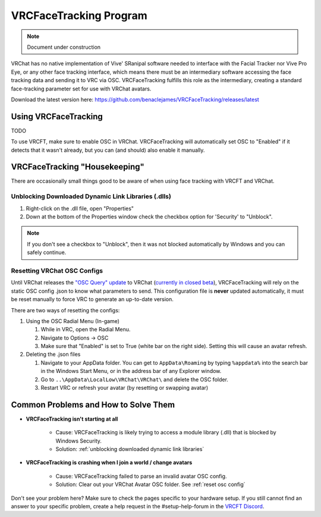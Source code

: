 ========================
VRCFaceTracking Program
========================

.. note::

   Document under construction

VRChat has no native implementation of Vive' SRanipal software needed to interface with the Facial Tracker nor Vive Pro Eye, or any other face tracking interface, 
which means there must be an intermediary software accessing the face tracking data and sending it to VRC via OSC.
VRCFaceTracking fulfills this role as the intermediary, creating a standard face-tracking parameter set for use with VRChat avatars. 

Download the latest version here: https://github.com/benaclejames/VRCFaceTracking/releases/latest

Using VRCFaceTracking 
=====================

TODO

To use VRCFT, make sure to enable OSC in VRChat. 
VRCFaceTracking will automatically set OSC to "Enabled" if it detects that it wasn't already, but you can (and should) also enable it manually. 

VRCFaceTracking "Housekeeping" 
==============================

There are occasionally small things good to be aware of when using face tracking with VRCFT and VRChat. 

.. _Unblocking Downloaded Dynamic Link Libraries:

Unblocking Downloaded Dynamic Link Libraries (.dlls)
-----------------------------------------------------

#. Right-click on the .dll file, open "Properties"
#. Down at the bottom of the Properties window check the checkbox option for 'Security' to "Unblock". 

.. note:: 

   If you don't see a checkbox to "Unblock", then it was not blocked automatically by Windows and you can safely continue.

.. _Reset OSC Config:

Resetting VRChat OSC Configs
-----------------------------

Until VRChat releases the `"OSC Query" update <https://ask.vrchat.com/t/developer-update-2-september-2022/13470#oscquery-9>`_ to VRChat (`currently in closed beta <https://github.com/vrchat-community/osc/issues/143#issuecomment-1304419543>`_),
VRCFaceTracking will rely on the static OSC config .json to know what parameters to send. This configuration file is **never** updated automatically, it must be reset manually to force VRC to generate an up-to-date version. 

There are two ways of resetting the configs:

#. Using the OSC Radial Menu (In-game)

   #. While in VRC, open the Radial Menu.
   #. Navigate to Options -> OSC 
   #. Make sure that "Enabled" is set to True (white bar on the right side). Setting this will cause an avatar refresh. 

#. Deleting the .json files 

   #. Navigate to your AppData folder. You can get to ``AppData\Roaming`` by typing ``%appdata%`` into the search bar in the Windows Start Menu, or in the address bar of any Explorer window. 
   #. Go to ``..\AppData\LocalLow\VRChat\VRChat\`` and delete the OSC folder.
   #. Restart VRC or refresh your avatar (by resetting or swapping avatar)


Common Problems and How to Solve Them
======================================

- **VRCFaceTracking isn't starting at all**

   - Cause: VRCFaceTracking is likely trying to access a module library (.dll) that is blocked by Windows Security. 
   - Solution: :ref:`unblocking downloaded dynamic link libraries`

- **VRCFaceTracking is crashing when I join a world / change avatars** 

   - Cause: VRCFaceTracking failed to parse an invalid avatar OSC config.
   - Solution: Clear out your VRChat Avatar OSC folder. See :ref:`reset osc config`

Don't see your problem here? Make sure to check the pages specific to your hardware setup. 
If you still cannot find an answer to your specific problem, create a help request in the #setup-help-forum in the `VRCFT Discord <https://discord.gg/Fh4FNehzKn>`_.